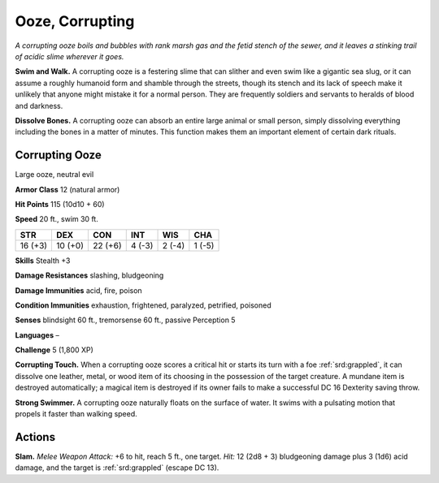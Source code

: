
.. _tob:corrupting-ooze:

Ooze, Corrupting
----------------

*A corrupting ooze boils and bubbles with rank marsh gas and the
fetid stench of the sewer, and it leaves a stinking trail of acidic
slime wherever it goes.*

**Swim and Walk.** A corrupting ooze is a festering slime that can
slither and even swim like a gigantic sea slug, or it can assume
a roughly humanoid form and shamble through the streets,
though its stench and its lack of speech make it unlikely that
anyone might mistake it for a normal person. They are frequently
soldiers and servants to heralds of blood and darkness.

**Dissolve Bones.** A corrupting ooze can absorb an entire large
animal or small person, simply dissolving everything including
the bones in a matter of minutes. This function makes them an
important element of certain dark rituals.

Corrupting Ooze
~~~~~~~~~~~~~~~

Large ooze, neutral evil

**Armor Class** 12 (natural armor)

**Hit Points** 115 (10d10 + 60)

**Speed** 20 ft., swim 30 ft.

+-----------+-----------+-----------+-----------+-----------+-----------+
| STR       | DEX       | CON       | INT       | WIS       | CHA       |
+===========+===========+===========+===========+===========+===========+
| 16 (+3)   | 10 (+0)   | 22 (+6)   | 4 (-3)    | 2 (-4)    | 1 (-5)    |
+-----------+-----------+-----------+-----------+-----------+-----------+

**Skills** Stealth +3

**Damage Resistances** slashing, bludgeoning

**Damage Immunities** acid, fire, poison

**Condition Immunities** exhaustion, frightened, paralyzed,
petrified, poisoned

**Senses** blindsight 60 ft., tremorsense 60 ft., passive Perception 5

**Languages** –

**Challenge** 5 (1,800 XP)

**Corrupting Touch.** When a corrupting ooze scores a critical
hit or starts its turn with a foe :ref:`srd:grappled`, it can dissolve one
leather, metal, or wood item of its choosing in the possession
of the target creature. A mundane item is destroyed
automatically; a magical item is destroyed if its owner fails to
make a successful DC 16 Dexterity saving throw.

**Strong Swimmer.** A corrupting ooze naturally floats on the
surface of water. It swims with a pulsating motion that propels
it faster than walking speed.

Actions
~~~~~~~

**Slam.** *Melee Weapon Attack:* +6 to hit, reach 5 ft., one target.
*Hit:* 12 (2d8 + 3) bludgeoning damage plus 3 (1d6) acid
damage, and the target is :ref:`srd:grappled` (escape DC 13).
